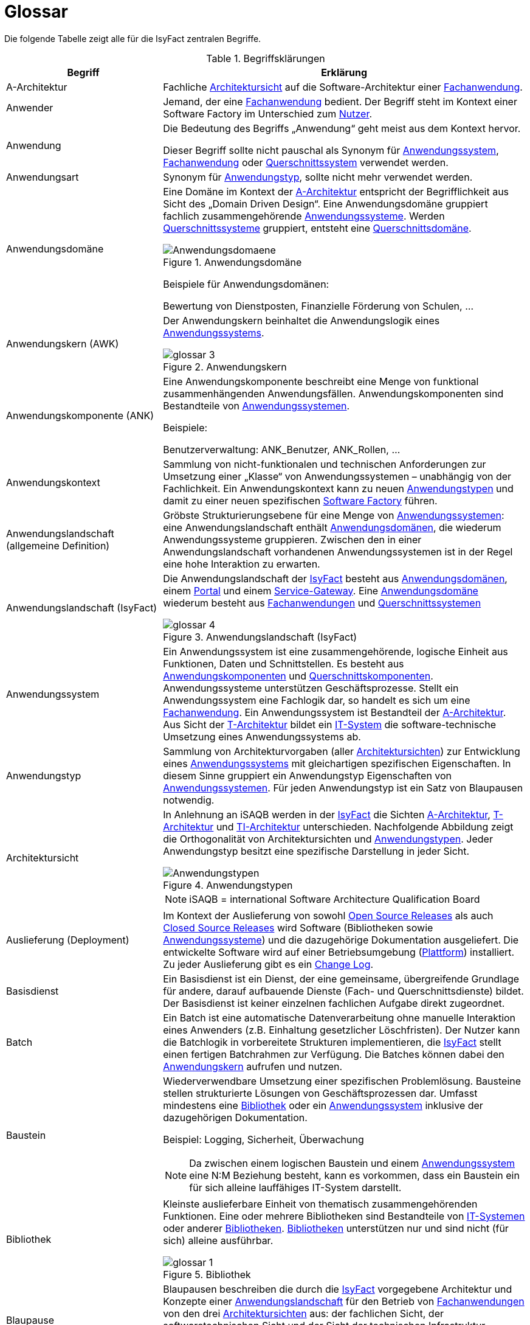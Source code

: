 [[glossar-isyfact]]
= Glossar

Die folgende Tabelle zeigt alle für die IsyFact zentralen Begriffe.

////
Definitionen der Abbildungsbeschriftungen hier sammeln, da sie nur innerhalb der Tabelle gelten, wenn sie dort definiert werden, nicht aber im Verzeichnis!
////
:desc-image-Anwendungsdomaene: Anwendungsdomäne
:desc-image-glossar-4: Anwendungslandschaft (IsyFact)
:desc-image-Anwendungstypen: Anwendungstypen
:desc-image-SoftwareFactory: Software Factory
:desc-image-glossar-1: Bibliothek
:desc-image-glossar-3: Anwendungskern

:desc-table-Glossar: Begriffsklärungen
[id="table-Glossar",reftext="{table-caption} {counter:tables}"]
.{desc-table-Glossar}
[cols="<.^12a,<.^28a",options="header"]
|====
|Begriff
|Erklärung

|[[a-architektur,A-Architektur]]A-Architektur
|Fachliche <<architektursicht>> auf die Software-Architektur einer <<fachanwendung>>.

|[[anwender,Anwender]]Anwender
|Jemand, der eine <<fachanwendung>> bedient. Der Begriff steht im Kontext einer Software Factory im Unterschied zum <<nutzer>>.

|[[anwendung,Anwendung]]Anwendung
|Die Bedeutung des Begriffs „Anwendung“ geht meist aus dem Kontext hervor.

Dieser Begriff sollte [underline]#nicht# pauschal als Synonym für <<anwendungssystem>>, <<fachanwendung>> oder <<querschnittssystem>> verwendet werden.

|[[anwendungsart,Anwendungart]]Anwendungsart
|Synonym für <<anwendungstyp>>, sollte nicht mehr verwendet werden.

|[[anwendungsdomaene,Anwendungsdomäne]]Anwendungsdomäne
|Eine Domäne im Kontext der <<a-architektur>> entspricht der Begrifflichkeit aus Sicht des „Domain Driven Design“. 
Eine Anwendungsdomäne gruppiert fachlich zusammengehörende <<anwendungssystem,Anwendungssysteme>>. Werden <<querschnittssystem,Querschnittssysteme>> gruppiert, entsteht eine <<querschnittsdomaene>>.

[id="image-Anwendungsdomaene",reftext="{figure-caption} {counter:figures}"]
.{desc-image-Anwendungsdomaene}
image::Anwendungsdomaene.png[align="center"]

Beispiele für Anwendungsdomänen:

Bewertung von Dienstposten, Finanzielle Förderung von Schulen, ...

|[[awk,Anwendungskern]]Anwendungskern (AWK)
|Der Anwendungskern beinhaltet die Anwendungslogik eines <<anwendungssystem,Anwendungssystems>>.

[id="image-glossar-3",reftext="{figure-caption} {counter:figures}"]
.{desc-image-glossar-3}
image::glossar-3.png[align="center"]

|[[ank,Anwendungskomponente]]Anwendungskomponente (ANK)
|Eine Anwendungskomponente beschreibt eine Menge von funktional zusammenhängenden Anwendungsfällen. 
Anwendungskomponenten sind Bestandteile von <<anwendungssystem,Anwendungssystemen>>.

Beispiele:

Benutzerverwaltung: ANK_Benutzer, ANK_Rollen, ...

|[[anwendungskontext,Anwendungskontext]]Anwendungskontext
|Sammlung von nicht-funktionalen und technischen Anforderungen zur Umsetzung einer „Klasse“ von Anwendungssystemen – unabhängig von der Fachlichkeit.
Ein Anwendungskontext kann zu neuen <<anwendungstyp,Anwendungstypen>> und damit zu einer neuen spezifischen <<software-factory>> führen.

|[[anwendungslandschaft,Anwendungslandschaft]]Anwendungslandschaft (allgemeine Definition)

|Gröbste Strukturierungsebene für eine Menge von <<anwendungssystem,Anwendungssystemen>>: 
eine Anwendungslandschaft enthält <<anwendungsdomaene,Anwendungsdomänen>>, die wiederum Anwendungssysteme gruppieren.
Zwischen den in einer Anwendungslandschaft vorhandenen Anwendungs­systemen ist in der Regel eine hohe Interaktion zu erwarten.

|[[anwendungslandschaft-isyfact,Anwendungslandschaft (IsyFact)]]Anwendungslandschaft (IsyFact)
|Die Anwendungslandschaft der <<isyfact>> besteht aus <<anwendungsdomaene,Anwendungsdomänen>>, einem <<portal>> und einem <<service-gateway>>.
Eine <<anwendungsdomaene>> wiederum besteht aus <<fachanwendung,Fach­anwendungen>> und <<querschnittssystem,Querschnittssystemen>> 

[id="image-glossar-4",reftext="{figure-caption} {counter:figures}"]
.{desc-image-glossar-4}
image::glossar-4.png[align="center"]

|[[anwendungssystem,Anwendungssystem]]Anwendungssystem
|Ein Anwendungssystem ist eine zusammengehörende, logische Einheit aus Funktionen, Daten und Schnittstellen.
Es besteht aus <<ank,Anwendungskomponenten>> und <<querschnittskomponente,Querschnittskomponenten>>.
Anwendungssysteme unterstützen Geschäftsprozesse.
Stellt ein Anwendungssystem eine Fachlogik dar, so handelt es sich um eine <<fachanwendung>>.
Ein Anwendungssystem ist Bestandteil der <<a-architektur>>.
Aus Sicht der <<t-architektur>> bildet ein <<it-system>> die software-technische Umsetzung eines Anwendungssystems ab.

|[[anwendungstyp,Anwendungstyp]]Anwendungstyp
|Sammlung von Architekturvorgaben (aller <<architektursicht,Architektursichten>>) zur Entwicklung eines <<anwendungssystem,Anwendungssystems>> mit gleichartigen spezifischen Eigenschaften.
In diesem Sinne gruppiert ein Anwendungstyp Eigenschaften von <<anwendungssystem,Anwendungssystemen>>. 
Für jeden Anwendungstyp ist ein Satz von Blaupausen notwendig.

|[[architektursicht,Architektursicht]]Architektursicht
|In Anlehnung an iSAQB werden in der <<isyfact>> die Sichten <<a-architektur>>, <<t-architektur>> und <<ti-architektur>> unterschieden. 
Nachfolgende Abbildung zeigt die Orthogonalität von Architektursichten und <<anwendungstyp,Anwendungstypen>>.
Jeder Anwendungstyp besitzt eine spezifische Darstellung in jeder Sicht.

[id="image-Anwendungstypen",reftext="{figure-caption} {counter:figures}"]
.{desc-image-Anwendungstypen}
image::Anwendungstypen.png[align="center"]

NOTE: iSAQB = international Software Architecture Qualification Board

|[[auslieferung,Auslieferung]]Auslieferung (Deployment)
|Im Kontext der Auslieferung von sowohl <<open-source-release,Open Source Releases>> als auch <<closed-source-release,Closed Source Releases>> wird Software (Bibliotheken sowie <<anwendungssystem,Anwendungssysteme>>) und die dazugehörige Dokumentation ausgeliefert. Die entwickelte Software wird auf einer Betriebsumgebung (<<plattform>>) installiert.
Zu jeder Auslieferung gibt es ein <<changelog>>.

|[[basisdienst,Basisdienst]]Basisdienst
|Ein Basisdienst ist ein Dienst, der eine gemeinsame, übergreifende Grundlage für andere, darauf aufbauende Dienste (Fach- und Querschnittsdienste) bildet. 
Der Basisdienst ist keiner einzelnen fachlichen Aufgabe direkt zugeordnet. 

|[[batch,Batch]]Batch
|Ein Batch ist eine automatische Datenverarbeitung ohne manuelle Interaktion eines Anwenders (z.B. Einhaltung gesetzlicher Löschfristen).
Der Nutzer kann die Batchlogik in vorbereitete Strukturen implementieren, die <<isyfact>> stellt einen fertigen Batchrahmen zur Verfügung.
Die Batches können dabei den <<awk>> aufrufen und nutzen.

|[[baustein,Baustein]]Baustein
|Wiederverwendbare Umsetzung einer spezifischen Problemlösung. 
Bausteine stellen strukturierte Lösungen von Geschäftsprozessen dar.
Umfasst mindestens eine <<bibliothek>> oder ein <<anwendungssystem>> inklusive der dazugehörigen Dokumentation.

Beispiel: Logging, Sicherheit, Überwachung

NOTE: Da zwischen einem logischen Baustein und einem <<anwendungssystem>> eine N:M Beziehung besteht, kann es vorkommen, dass ein Baustein ein für sich alleine lauffähiges IT-System darstellt.

|[[bibliothek,Bibliothek]]Bibliothek
|Kleinste auslieferbare Einheit von thematisch zusammengehörenden Funktionen.
Eine oder mehrere Bibliotheken sind Bestandteile von <<it-system,IT-Systemen>> oder anderer <<bibliothek,Bibliotheken>>.
<<bibliothek,Bibliotheken>> unterstützen nur und sind nicht (für sich) alleine ausführbar.

[id="image-glossar-1",reftext="{figure-caption} {counter:figures}"]
.{desc-image-glossar-1}
image::glossar-1.png[align="center"]

|[[blaupause,Blaupause]]Blaupause
|Blaupausen beschreiben die durch die <<isyfact>> vorgegebene Architektur und Konzepte einer <<anwendungslandschaft>> für den Betrieb von <<fachanwendung,Fachanwendungen>> von den drei <<architektursicht,Architektursichten>> aus: 
der fachlichen Sicht, der softwaretechnischen Sicht und der Sicht der technischen Infrastruktur.

NOTE: Für jeden Anwendungstyp ist ein Satz von Blaupausen notwendig.

|[[changelog,Change Log]]Change Log
|Ein Change Log ist eine Liste, die umgesetzte Änderungen Versionen (und somit <<release,Releases>>) zuordnet. 
Die Einträge werden durch Entwickler geschrieben, wenn sie Änderungen in eine <<bibliothek>> integrieren. 
Pro <<bibliothek>> und <<anwendungssystem>> existiert ein Change Log.
Es enthält:

* Inhalt und Version der Software in Form einer Stückliste,
* bekannte Fehler und Probleme der Software,
* die mit der Version geschlossenen Fehler und umgesetzten Änderungen in einer Aufstellung.

|[[closed-source-release,Closed Source Release]]Closed Source Release
|Bezeichnet <<release,Releases>> aller <<baustein,Bausteine>> der <<isyfact>> sowie darauf basierender Endprodukte, die das Bundesverwaltungsamt anderen Behörden im Rahmen der Kieler Beschlüsse als <<EfA>> anbietet. 
Das Closed Source Release der IsyFact komplettiert das <<open-source-release>>.

|[[dienst,Dienst]]Dienst
|Ein Dienst ist eine logische Einheit, die einen definierten Umfang an funktionalen Anforderungen erfüllt. 
Es gibt <<basisdienst,Basisdienste>>, <<fachdienst,Fachdienste>> und <<querschnittsdienst,Querschnittsdienste>>.

|[[domaene,Domäne]]Domäne
|siehe <<anwendungsdomaene>> oder <<querschnittsdomaene>>

|[[EfA,Einer-für-Alle-System]]Einer-für-Alle-System (EfA)
| Begriff aus der deutschen Bundesverwaltung. 
Bezeichnet ein System, welches im Auftrag einer Behörde entwickelt wurde und anderen Behörden zur Nutzung und ggf. auch zur Weiterentwicklung angeboten wird. 
Im Rahmen der <<isyfact>> werden Teile der <<ife>> als Einer-für-Alle-System angeboten.

|[[fachanwendung,Fachanwendung]]Fachanwendung
|Eine Fachanwendung ist ein <<anwendungssystem>>, welches einen oder mehrere Geschäftsprozesse einer <<anwendungsdomaene>> spezifiziert.
Sie beschreibt die gesamten hierfür notwendigen Funktionen, von der Benutzerschnittstelle über die fachliche Logik, die Prozesse bis hin zur Datenhaltung.
Dabei kann sie die Basisdienste von <<querschnittsanwendung,Querschnittsanwendungen>> oder andere <<anwendungssystem,Anwendungssysteme>> nutzen.

|[[fachdienst,Fachdienst]]Fachdienst
|Ein Fachdienst ist ein Dienst, der direkt der Erfüllung einer speziellen Fachaufgabe dient. 
Der Kontext eines Fachdienstes ist in der operativen Praxis meist auf eine <<anwendungslandschaft>> beschränkt. 
Sie werden durch <<basisdienst,Basisdienste>> unterstützt.

|[[geschaeftslogik,Geschäftslogik]]Geschäftslogik
|Die Anwendungslogik von <<fachanwendung,Fachanwendungen>>.

|[[gui,GUI]]Benutzeroberfläche (GUI)
|Das Graphical User Interface (GUI) stellt die Verbindung zwischen Anwender und <<anwendung>> her. 
Die <<isyfact>> stellt ein fertiges Framework zur Verfügung und strukturiert die die Erstellung der Dialoglogik der Geschäftsprozesse.

|[[isyfact,IsyFact]]IsyFact (IF)
|Allgemeine Software-Fabrik (engl. Soft­ware Fac­to­ry) für den Bau von komplexen IT-Anwendungslandschaften, die vom Bundesverwaltungsamt entwickelt wird.
Sie bündelt bestehendes technisches Know-how um <<anwendungssystem,Anwendungssysteme>> effizienter entwickeln und betreiben zu können.

Quelle: http://isyfact.de[isyfact.de]

Die IsyFact enthält Funktionalität „allgemeiner Natur“, die *nicht* zu einem spezifischen <<anwendungskontext>> gehören.
Die IsyFact besteht aus den <<ifs>> und den <<ife>>.

|[[ife,IsyFact-Erweiterungen]]IsyFact-Erweiterungen (IFE)
|Umfasst alle Bestandteile der <<isyfact>>, die *nicht* für jede <<fachanwendung>> verpflichtend sind. 
IsyFact-Erweiterungen können auch von <<nutzer,Nutzern>> der IsyFact eingebracht werden.

|[[ifs,IsyFact-Standards]]IsyFact-Standards (IFS)
|Umfasst alle Bestandteile der <<isyfact>>, die für jede <<fachanwendung>> verpflichtend sind. 
Die IsyFact-Standards werden zentral durch das Bundesverwaltungsamt weiterentwickelt.

|[[instanz,Instanz]]Instanz
|Ausgeführte Instanz eines <<it-system,IT-Systems>> auf einer <<plattform>>. 
Eine Instanz ist Bestandteil der <<ti-architektur>> einer <<fachanwendung>> und läuft in einer <<systemlandschaft>>.

|[[it-system,IT-System]]IT-System
|Umsetzung einer <<fachanwendung>> oder Querschnittsanwendung unter Berücksichtigung technischer Rahmenbedingungen. 
Ein IT-System ist Bestandteil der <<t-architektur>> und es ist (für sich) alleine ausführbar. 
Aus Sicht der <<a-architektur>> ist die Entsprechung zum IT-System das <<anwendungssystem>>.

|Komponente
|siehe <<ank>> oder <<querschnittskomponente>>

|[[konform,konforme Änderung]]konforme Änderung
|Eine konforme Änderung ist eine Änderung, die das Außenverhalten einer Komponente verändert (siehe auch <<vollkonform>> und <<nicht-konform>>), wobei Abwärtskompatibilität gewährleistet ist.
Das bedeutet, dass <<nutzer>> der entsprechenden <<bibliothek,Bibliotheken>> keine Anpassungen vornehmen müssen, um die geänderte Komponente weiterhin nutzen zu können.

Beispiel für eine konforme Änderung ist das Ändern eines Default-Werts oder die Bereitstellung neuer Funktionalität, ohne bestehende Funktionalität anzupassen. 
Eine konforme Änderung muss im entsprechenden <<changelog>> eingetragen werden.

|[[konzept,Konzept]]Konzept
|Ein Konzept ist die fachliche Beschreibung eines <<baustein,Bausteins>>. 
Es enthält Anforderungen an den Baustein, Rahmenbedingungen und Architekturentscheidungen sowie den Lösungsansatz.

|[[methodik,Methodik]]Methodik
|Im Rahmen einer <<software-factory>> bildet die Methodik die Grundlage für die Umsetzung von <<fachanwendung,Fachanwendungen>> mittels einer standardisierten Vorgehensweise nach dem V-Modell XT Bund.
Dabei definiert die Software Factory kein eigenes Vorgehen oder Vorgehensmodell, sondern passt die eigenen Produkte (im Sinne des V-Modell XT) in ein zum V-Modell XT konformes Vorgehen ein.

NOTE: Das V-Modell-XT bietet einen Projektassistenten für das Projekt-Tailoring, der zusätzlich auch noch Vorlagen aller benötigten Dokumente mit Ausfüllhinweisen zur Verfügung stellt.

|[[nicht-konform,nicht konforme Änderung]]nicht konforme Änderung
|Eine nicht konforme Änderung ist eine Änderung, die das Außenverhalten einer Komponente verändert (siehe auch <<vollkonform>> und <<konform>>), wobei *keine* Abwärtskompatibilität gewährleistet ist. 
Das bedeutet, dass <<nutzer>> der entsprechenden <<bibliothek,Bibliotheken>> in der Regel Anpassungen vornehmen müssen, um die Komponente weiter nutzen zu können.

Beispiele für nicht konforme Änderungen sind das Ändern von Schnittstellenformaten oder das Verändern von bereits etablierter Funktionen. 
Eine nicht konforme Änderung muss im entsprechenden <<changelog>> eingetragen werden.

|[[nutzer,Nutzer]]Nutzer
|Jemand, der eine <<software-factory>> nutzt, um <<fachanwendung,Fachanwendungen>> zu bauen und zu betreiben. 
Der Begriff steht im Kontext einer Software Factory im Unterschied zum <<anwender>>.

|[[nutzungsvorgaben,Nutzungsvorgaben]]Nutzungsvorgaben
|Nutzungsvorgaben beschreiben die Verwendung eines <<baustein,Bausteins>> aus technischer Sicht. 
Sie sind Teil der Dokumentation eines Bausteins und richten sich an Entwickler. Das Dokument komplementiert das <<konzept>>, das sich an fachlich Interessierte und Architekten richtet.

|[[open-source-release,Open Source Release]]Open Source Release
|Bezeichnet <<release,Releases>> aller <<baustein,Bausteine>> der <<isyfact>> sowie darauf basierender Endprodukte, die das Bundesverwaltungsamt unter der Apache 2.0 Lizenz auch nicht-behördlichen <<nutzer,Nutzern>> anbietet. 
Das Open Source Release beinhaltet die <<ifs>> sowie Teile der <<ife>>.

|[[persistenz,Persistenz]]Persistenz
|Die Persistenzschicht ermöglicht es, Daten der <<fachanwendung,Fachanwendungen>> permanent zu speichern.
Die Datenzugriffslogik der <<fachanwendung>> wird in strukturierten Komponenten realisiert.
Die <<isyfact>> stellt ein fertiges Persistenz-Framework zur Verfügung.

|[[plattform,Plattform]]Plattform
|Die Plattform definiert allgemeine Vorgaben und Rahmenbedingungen für den Betrieb von <<anwendungslandschaft,Anwendungslandschaften>>, die sich aus der Verwendung der <<isyfact>> ergeben.
Es werden Rechner-, Unterstützungsprogramm- und Netzwerkstrukturen beschrieben.

|[[portal,Portal]]Portal
|Zentraler Zugangspunkt zu den <<fachanwendung,Fachanwendungen>> einer <<anwendungslandschaft>>. 
Das Portal übernimmt die gemeinsame Authentifizierung und Autorisierung für alle <<fachanwendung,Fachanwendungen>>.

|[[querschnittsanwendung,Querschnittsanwendung]]Querschnittsanwendung
|Synonym für <<querschnittssystem>>. Der Begriff sollte nicht mehr verwendet werden.

|[[querschnittsdienst,Querschnittsdienst]]Querschnittsdienst
|Ein Querschnittsdienst ist ein <<dienst>>, der in unterschiedlichen <<anwendungslandschaft,Anwendungslandschaften>> stets eine anfallende Aufgabe in ähnlicher oder gleicher Form unterstützt (z.B. Personalwesen).

|[[querschnittsdomaene,Querschnittsdomäne]]Querschnittsdomäne
|Eine Anwendungsdomäne, die nur Querschnittssysteme gruppiert, wird als Querschnittsdomäne bezeichnet.

|[[querschnittskomponente,Querschnittskomponente]]Querschnittskomponente
|Querschnittskomponenten sind <<ank,Anwendungskomponenten>>, die nur querschnittliche Funktionen zur Verfügung stellen. 
Diese querschnittlichen Komponenten sind in jeweils eigenen <<blaupause,Blaupausen>> oder <<baustein,Bausteinen>> beschrieben und durch eine <<bibliothek>> umgesetzt.

Beispiel: Benutzerverwaltung

NOTE: Querschnittssysteme wurden früher auch Querschnittskomponenten genannt, bevor es zu einer genauen Definition von Baustein, Bibliothek, System und Komponente kam.

|[[querschnittssystem,Querschnittssystem]]Querschnittssystem
|Querschnittssysteme sind spezielle <<anwendung,Anwendungen>> in einer Querschnittsdomäne, welche Basisdienste für weitere (mindestens zwei) <<fachanwendung,Fachanwendungen>> einer <<anwendungslandschaft>> bereitstellen.

Beispiele: Portalstartseite, Benutzerverzeichnis, Hilfeanwendung

|[[release,Release]]Release
|Veröffentlichter Versionsstand einer <<software-factory>>.

|[[releaseletter,Releaseletter]]Releaseletter
|siehe <<changelog,Change Logs>>

[NOTE]
====
Releaseletter werden durch <<changelog,Change Logs>> ersetzt. 
<<bibliothek,Bibliotheken>> enthalten bereits <<changelog,Change Logs>>, während es bei <<querschnittssystem,Querschnittssystemen>> den Releaseletter noch gibt.
====

|[[service,Service]]Service
|Technische Komponente (und damit Teil der <<t-architektur>>), über die andere Anwendungen innerhalb einer Anwendungslandschaft auf die Funktionalität des Anwendungskerns eines IT-Systems zugreifen.
Zugriffe von außerhalb der Anwendungslandschaft laufen zusätzlich über ein <<service-gateway>>.

|[[service-gateway,Service-Gateway]]Service-Gateway
|Stellt die Verbindung zwischen einem externen und einem internen Dienst durch eine Schnittstelle zur Verfügung.

|[[software-factory,Software Factory]]Software Factory (SF)
|Eine Software Factory ist eine Sammlung von <<blaupause,Blaupausen>>, <<baustein,Bau­steinen>>, einer <<plattform,Plattform>>, <<methodik,Methodik>> und <<werkzeug,Werkzeugen>>, die es erlaubt, durch Wiederverwendung <<fachanwendung,Anwendungen>> weitestgehend standardisiert zu entwickeln.

Die Herausforderung bei der Wiederverwendung besteht darin, das einmal erworbene Wissen über die Anwendungsentwicklung in einer <<anwendungsdomaene>> so zu strukturieren, zu dokumentieren und vorzuhalten, dass nachfolgende Projekte einfach und verlässlich darauf zugreifen können, und damit die Einhaltung des Architekturrahmens sichergestellt ist.

„Standardisiert“ bedeutet, dass alle wesentlichen technischen Architekturentscheidungen bereits durch die Software Factory getroffen und in entsprechenden Komponenten implementiert sind. 
Architekten und Entwickler können sich damit auf die Umsetzung der jeweiligen Fachlichkeit der Anwendung konzentrieren.

[id="image-SoftwareFactory",reftext="{figure-caption} {counter:figures}"]
.{desc-image-SoftwareFactory}
image::SoftwareFactory.png[align="center"]

|[[systemlandschaft,Systemlandschaft]]Systemlandschaft
|Der Begriff der <<anwendungslandschaft>> ist fachlich motiviert. 
Die technische Entsprechung hierfür ist der Begriff der Systemlandschaft.

Eine Systemlandschaft beinhaltet alle software-technisch in <<it-system,IT-Systeme>> umgesetzten <<anwendungssystem,Anwendungssysteme>> der Anwendungslandschaft sowie technische Systeme zur Unterstützung (z.B. Datenbanken, Web-Server, usw.).

|[[t-architektur,T-Architektur]]T-Architektur
|Technische <<architektursicht>> auf die Software-Architektur einer <<fachanwendung>>.

|[[ti-architektur,TI-Architektur]]TI-Architektur
|Technische <<architektursicht,Infrastruktursicht>> auf die Software-Architektur einer <<fachanwendung>>.

|User
|Synonym für <<anwender>>

|[[vollkonform,vollkonforme Änderung]]vollkonforme Änderung
|Eine vollkonforme Änderung ist eine Änderung, die das Außenverhalten einer <<bibliothek>> nicht verändert (siehe auch <<konform>> und <<nicht-konform>>).

Beispiele für vollkonforme Änderungen sind in der Regel das Bereinigen von Quellcode, das Einführen eines Default-Werts oder die Erhöhung der Robustheit - rein fachlich ändert sich dabei nichts. 

|[[werkzeug,Werkzeug]]Werkzeug
|Eine <<software-factory>> setzt bei der Anwendungsentwicklung auf Automatisierung und Werkzeugunterstützung. 
Dazu bietet sie vorkonfigurierte Werkzeuge für Modellierung, Programmierung, Installation, Tests oder die Fehlerverfolgung.
|====
